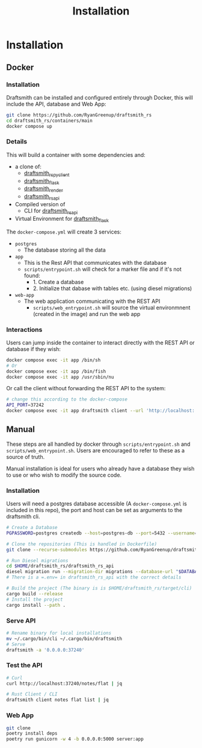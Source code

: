 #+title: Installation

* Installation
** Docker
*** Installation
Draftsmith can be installed and configured entirely through Docker, this will include the API, database and Web App:

#+begin_src bash
git clone https://github.com/RyanGreenup/draftsmith_rs
cd draftsmith_rs/containers/main
docker compose up
#+end_src

*** Details
This will build a container with some dependencies and:

- a clone of:
  - [[https://github.com/RyanGreenup/draftsmith_rs_py_client][draftsmith_rs_py_client]]
  - [[https://github.com/RyanGreenup/draftsmith_flask][draftsmith_flask]]
  - [[https://github.com/RyanGreenup/draftsmith_render ][draftsmith_render]]
  - [[https://github.com/RyanGreenup/draftsmith_rs_api][draftsmith_rs_api]]
- Compiled version of
  - CLI for [[https://github.com/RyanGreenup/draftsmith_rs_api][draftsmith_rs_api]]
- Virtual Environment for [[https://github.com/RyanGreenup/draftsmith_flask][draftsmith_flask]]

The =docker-compose.yml= will create 3 services:

- =postgres=
  - The database storing all the data
- =app=
  - This is the Rest API that communicates with the database
  - =scripts/entrypoint.sh= will check for a marker file and if it's not found:
    - 1. Create a database
    - 2. Initialize that dabase with tables etc. (using diesel migrations)
- =web-app=
  - The web application communicating with the REST API
    - =scripts/web_entrypoint.sh= will source the virtual environmnent (created in the image) and run the web app
*** Interactions
Users can jump inside the container to interact directly with the REST API or database if they wish:

#+begin_src bash
docker compose exec -it app /bin/sh
# Or
docker compose exec -it app /bin/fish
docker compose exec -it app /usr/sbin/nu
#+end_src

Or call the client without forwarding the REST API to the system:

#+begin_src bash
# change this according to the docker-compose
API_PORT=37242
docker compose exec -it app draftsmith client --url 'http://localhost:'$API_PORT notes tree | jq
#+end_src

** Manual
These steps are all handled by docker through =scripts/entrypoint.sh= and =scripts/web_entrypoint.sh=. Users are encouraged to refer to these as a source of truth.

Manual installation is ideal for users who already have a database they wish to use or who wish to modify the source code.

*** Installation
Users will need a postgres database accessible (A =docker-compose.yml= is included in this repo), the port and host can be set as arguments to the draftsmith cli.

#+begin_src bash
# Create a Database
PGPASSWORD=postgres createdb --host=postgres-db --port=5432 --username=postgres draftsmith2 || true

# Clone the repositories (This is handled in Dockerfile)
git clone --recurse-submodules https://github.com/RyanGreenup/draftsmith_rs $HOME/draftsmith_rs

# Run Diesel migrations
cd $HOME/draftsmith_rs/draftsmith_rs_api
diesel migration run --migration-dir migrations --database-url "$DATABASE_URL"
# There is a =.env= in draftsmith_rs_api with the correct details

# Build the project (The binary is is $HOME/draftsmith_rs/target/cli)
cargo build --release
# Install the project
cargo install --path .
#+end_src

*** Serve API
#+begin_src bash
# Rename binary for local installations
mv ~/.cargo/bin/cli ~/.cargo/bin/draftsmith
# Serve
draftsmith -a '0.0.0.0:37240'
#+end_src
*** Test the API
#+begin_src bash
# Curl
curl http://localhost:37240/notes/flat | jq

# Rust Client / CLI
draftsmith client notes flat list | jq
#+end_src
*** Web App
#+begin_src bash
git clone
poetry install deps
poetry run gunicorn -w 4 -b 0.0.0.0:5000 server:app
#+end_src
